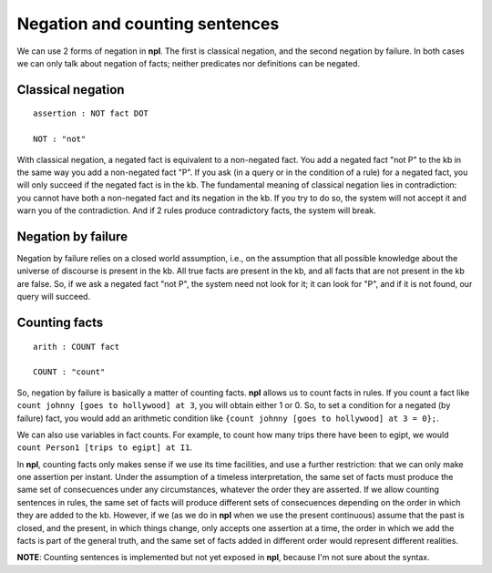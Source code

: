 Negation and counting sentences
===============================

We can use 2 forms of negation in **npl**. The first is classical negation,
and the second negation by failure. In both cases we can only talk about
negation of facts; neither predicates nor definitions can be negated.

Classical negation
------------------

::

    assertion : NOT fact DOT

    NOT : "not"

With classical negation, a negated fact is equivalent to a non-negated
fact. You add a negated fact "not P" to the kb in the same way you add
a non-negated fact "P". If you ask (in a query or in the condition of a
rule) for a negated fact, you will only succeed if the negated fact is
in the kb. The fundamental meaning of classical negation lies in
contradiction: you cannot have both a non-negated fact and its negation
in the kb. If you try to do so, the system will not accept it and warn you
of the contradiction. And if 2 rules produce contradictory facts, the
system will break.

Negation by failure
-------------------

Negation by failure relies on a closed world assumption, i.e., on the
assumption that all possible knowledge about the universe of discourse is
present in the kb. All true facts are present in the kb, and all
facts that are not present in the kb are false. So, if we ask a
negated fact "not P", the system need not look for it; it can look for
"P", and if it is not found, our query will succeed.

Counting facts
--------------

::

    arith : COUNT fact

    COUNT : "count"

So, negation by failure is basically a matter of counting facts. **npl**
allows us to count facts in rules. If you count a fact like
``count johnny [goes to hollywood] at 3``, you will obtain either 1 or 0.
So, to set a condition for a negated (by failure) fact, you would add an
arithmetic condition like ``{count johnny [goes to hollywood] at 3 = 0};``.

We can also use variables in fact counts. For example, to count how many
trips there have been to egipt, we would
``count Person1 [trips to egipt] at I1``.

In **npl**, counting facts only makes sense if we use its time facilities,
and use a further restriction:
that we can only make one assertion per instant.
Under the assumption of a timeless interpretation,
the same set of facts must produce
the same set of consecuences under any circumstances,
whatever the order they are asserted. 
If we allow counting sentences in rules, the same set of facts
will produce different sets of consecuences depending on the order in
which they are added to the kb.
However, if we (as we do in **npl** when we
use the present continuous) assume that the past is closed,
and the present, in which things change,
only accepts one assertion at a time,
the order in which we add the facts is part of the general truth, and the same
set of facts added in different order would represent different realities.

**NOTE**: Counting sentences is implemented but not yet exposed in **npl**,
because I'm not sure about the syntax.
